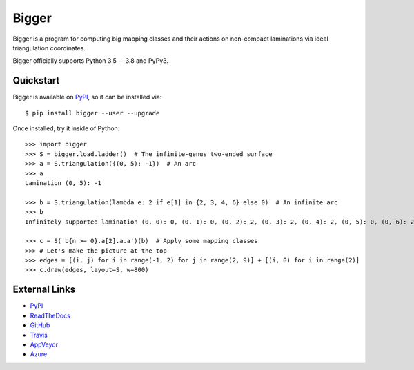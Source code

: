 
Bigger
======

Bigger is a program for computing big mapping classes and their actions on non-compact laminations via ideal triangulation coordinates.

Bigger officially supports Python 3.5 -- 3.8 and PyPy3.

.. image:: images/ladder.png
   :scale: 75 %
   :alt: An arc on the ladder surface
   :align: center

Quickstart
----------

Bigger is available on `PyPI`_, so it can be installed via::

    $ pip install bigger --user --upgrade

Once installed, try it inside of Python::

    >>> import bigger
    >>> S = bigger.load.ladder()  # The infinite-genus two-ended surface
    >>> a = S.triangulation({(0, 5): -1})  # An arc
    >>> a
    Lamination (0, 5): -1

    >>> b = S.triangulation(lambda e: 2 if e[1] in {2, 3, 4, 6} else 0)  # An infinite arc
    >>> b
    Infinitely supported lamination (0, 0): 0, (0, 1): 0, (0, 2): 2, (0, 3): 2, (0, 4): 2, (0, 5): 0, (0, 6): 2, (0, 7): 0, (0, 8): 0, (-1, 0): 0 ...

    >>> c = S('b{n >= 0}.a[2].a.a')(b)  # Apply some mapping classes
    >>> # Let's make the picture at the top
    >>> edges = [(i, j) for i in range(-1, 2) for j in range(2, 9)] + [(i, 0) for i in range(2)]
    >>> c.draw(edges, layout=S, w=800)

External Links
--------------

* `PyPI`_
* `ReadTheDocs`_
* `GitHub`_
* `Travis`_
* `AppVeyor`_
* `Azure`_

.. _AppVeyor: https://ci.appveyor.com/project/MarkCBell/bigger
.. _Azure: https://dev.azure.com/MarkCBell/bigger
.. _GitHub: https://github.com/MarkCBell/bigger
.. _PyPI: https://pypi.org/project/bigger
.. _ReadTheDocs: http://biggermcg.readthedocs.io
.. _Travis: https://travis-ci.com/MarkCBell/bigger

